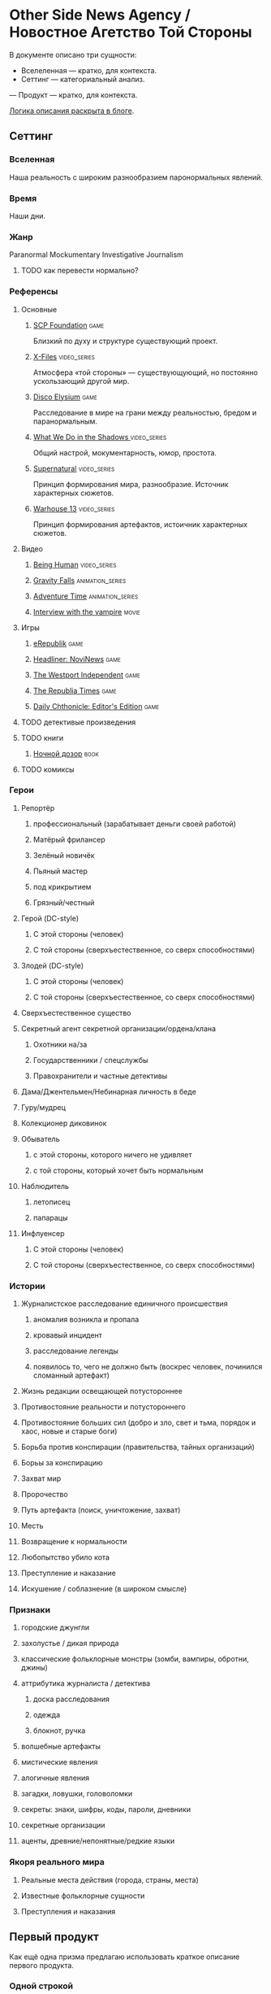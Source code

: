 * Other Side News Agency / Новостное Агетство Той Стороны

В документе описано три сущности:

- Вселеленная — кратко, для контекста.
- Сеттинг — категориальный анализ.
— Продукт — кратко, для контекста.

[[https://tiendil.org/fictional-universe-setting-work-what-the-difference/][Логика описания раскрыта в блоге]].

** Сеттинг
*** Вселенная
Наша реальность с широким разнообразием паронормальных явлений.
*** Время
Наши дни.
*** Жанр
Paranormal Mockumentary Investigative Journalism
**** TODO как перевести нормально?
*** Референсы
**** Основные
***** [[https://scp-wiki.wikidot.com/][SCP Foundation]]                                                            :game:
Близкий по духу и структуре существующий проект.
***** [[https://en.wikipedia.org/wiki/The_X-Files][X-Files]]                                                                   :video_series:
Атмосфера «той стороны» — существующующий, но постоянно ускользающий другой мир.
***** [[https://en.wikipedia.org/wiki/Disco_Elysium][Disco Elysium]]                                                             :game:
Расследование в мире на грани между реальностью, бредом и паранормальным.
***** [[https://en.wikipedia.org/wiki/What_We_Do_in_the_Shadows_(TV_series)][What We Do in the Shadows ]]                                                :video_series:
Общий настрой, мокументарность, юмор, простота.
***** [[https://en.wikipedia.org/wiki/Supernatural_(American_TV_series)][Supernatural]]                                                              :video_series:
Принцип формирования мира, разнообразие. Источник характерных сюжетов.
***** [[https://en.wikipedia.org/wiki/Warehouse_13][Warhouse 13]]                                                               :video_series:
Принцип формирования артефактов, истоичник характерных сюжетов.
**** Видео
***** [[https://en.wikipedia.org/wiki/Being_Human_(North_American_TV_series)][Being Human]]                                                               :video_series:
***** [[https://en.wikipedia.org/wiki/Gravity_Falls][Gravity Falls]]                                                             :animation_series:
***** [[https://en.wikipedia.org/wiki/Adventure_Time][Adventure Time]]                                                            :animation_series:
***** [[https://en.wikipedia.org/wiki/Interview_with_the_Vampire_(film)][Interview with the vampire]]                                                :movie:
**** Игры
***** [[https://en.wikipedia.org/wiki/ERepublik][eRepublik]]                                                                 :game:
***** [[https://store.steampowered.com/app/918820/Headliner_NoviNews/][Headliner: NoviNews]]                                                       :game:
***** [[https://store.steampowered.com/app/352240/The_Westport_Independent/][The Westport Independent]]                                                  :game:
***** [[https://dukope.com/trt/play.html][The Republia Times]]                                                        :game:
***** [[https://store.steampowered.com/app/490980/Daily_Chthonicle_Editors_Edition/][Daily Chthonicle: Editor's Edition]]                                        :game:
**** TODO детективые произведения
**** TODO книги
***** [[https://en.wikipedia.org/wiki/Night_Watch_(Lukyanenko_novel)][Ночной дозор]]                                                              :book:
**** TODO комиксы
*** Герои
**** Репортёр
***** профессиональный (зарабатывает деньги своей работой)
***** Матёрый фрилансер
***** Зелёный новичёк
***** Пьяный мастер
***** под крикрытием
***** Грязный/честный
**** Герой (DC-style)
***** С этой стороны (человек)
***** С той стороны (сверхъестественное, со сверх способностями)
**** Злодей (DC-style)
***** С этой стороны (человек)
***** С той стороны (сверхъестественное, со сверх способностями)
**** Сверхъестественное существо
**** Секретный агент секретной организации/ордена/клана
***** Охотники на/за
***** Государственники / спецслужбы
***** Правохранители и частные детективы
**** Дама/Джентельмен/Небинарная личность в беде
**** Гуру/мудрец
**** Колекционер диковинок
**** Обыватель
***** с этой стороны, которого ничего не удивляет
***** с той стороны, который хочет быть нормальным
**** Наблюдитель
***** летописец
***** папарацы
**** Инфлуенсер
***** С этой стороны (человек)
***** С той стороны (сверхъестественное, со сверх способностями)
*** Истории
**** Журналистское расследование единичного происшествия
***** аномалия возникла и пропала
***** кровавый инцидент
***** расследование легенды
***** появилось то, чего не должно быть (воскрес человек, починился сломанный артефакт)
**** Жизнь редакции освещающей потустороннее
**** Противостояние реальности и потустороннего
**** Противостояние больших сил (добро и зло, свет и тьма, порядок и хаос, новые и старые боги)
**** Борьба против конспирации (правительства, тайных организаций)
**** Борьы за конспирацию
**** Захват мир
**** Пророчество
**** Путь артефакта (поиск, уничтожение, захват)
**** Месть
**** Возвращение к нормальности
**** Любопытство убило кота
**** Преступление и наказание
**** Искушение / соблазнение (в широком смысле)
*** Признаки
**** городские джунгли
**** захолустье / дикая природа
**** классические фольклорные монстры (зомби, вампиры, обротни, джины)
**** аттрибутика журналиста / детектива
***** доска расследования
***** одежда
***** блокнот, ручка
**** волшебные артефакты
**** мистические явления
**** алогичные явления
**** загадки, ловушки, головоломки
**** секреты: знаки, шифры, коды, пароли, дневники
**** секретные организации
**** аценты, древние/непонятные/редкие языки
*** Якоря реального мира
**** Реальные места действия (города, страны, места)
**** Известные фольклорные сущности
**** Преступления и наказания
** Первый продукт
Как ещё одна призма предлагаю использовать краткое описание первого продукта.
*** Одной строкой
Делай новости, создавай легенды, меняй потусторонний мир.
*** Интро
- «ММО» песочница для ролевиков создателей контента и их фоловеров.
- Сними или напиши новость для Tik Tok, Instagram, Twitter о потустороннем мире.
- Если зрители проголосуют за твою новость, она станет реальностью в мире Urban Legends.
** Заметки
*** Альтернативные названия
*- Duck hunt/ Утиная охота
*** Прочее
- *[[https://en.wikipedia.org/wiki/Newsgame][Newsgame]] — жанр игр, основаных на принципах журналистики.
*** TODO Gotham как пример поля действия
